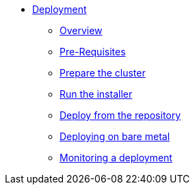 * xref:index.adoc[Deployment]
** xref:index.adoc[Overview]
** xref:pre-reqs.adoc[Pre-Requisites]
** xref:cluster.adoc[Prepare the cluster]
** xref:installer.adoc[Run the installer]
** xref:development.adoc[Deploy from the repository]
** xref:bare-metal.adoc[Deploying on bare metal]
** xref:monitoring.adoc[Monitoring a deployment]
